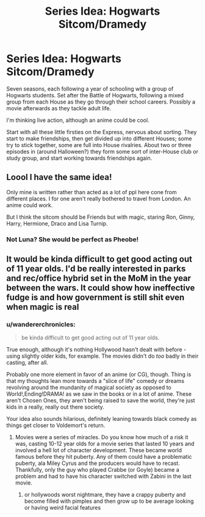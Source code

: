 #+TITLE: Series Idea: Hogwarts Sitcom/Dramedy

* Series Idea: Hogwarts Sitcom/Dramedy
:PROPERTIES:
:Author: wandererchronicles
:Score: 18
:DateUnix: 1566604905.0
:DateShort: 2019-Aug-24
:FlairText: Prompt
:END:
Seven seasons, each following a year of schooling with a group of Hogwarts students. Set after the Battle of Hogwarts, following a mixed group from each House as they go through their school careers. Possibly a movie afterwards as they tackle adult life.

I'm thinking live action, although an anime could be cool.

Start with all these little firsties on the Express, nervous about sorting. They start to make friendships, then get divided up into different Houses; some try to stick together, some are full into House rivalries. About two or three episodes in (around Halloween?) they form some sort of inter-House club or study group, and start working towards friendships again.


** Loool I have the same idea!

Only mine is written rather than acted as a lot of ppl here cone from different places. I for one aren't really bothered to travel from London. An anime could work.

But I think the sitcom should be Friends but with magic, staring Ron, Ginny, Harry, Hermione, Draco and Lisa Turnip.
:PROPERTIES:
:Author: LilBaby90210
:Score: 8
:DateUnix: 1566606290.0
:DateShort: 2019-Aug-24
:END:

*** Not Luna? She would be perfect as Pheobe!
:PROPERTIES:
:Author: kht777
:Score: 3
:DateUnix: 1566618720.0
:DateShort: 2019-Aug-24
:END:


** It would be kinda difficult to get good acting out of 11 year olds. I'd be really interested in parks and rec/office hybrid set in the MoM in the year between the wars. It could show how ineffective fudge is and how government is still shit even when magic is real
:PROPERTIES:
:Author: hamstersmagic
:Score: 6
:DateUnix: 1566609179.0
:DateShort: 2019-Aug-24
:END:

*** u/wandererchronicles:
#+begin_quote
  be kinda difficult to get good acting out of 11 year olds.
#+end_quote

True enough, although it's nothing Hollywood hasn't dealt with before - using slightly older kids, for example. The movies didn't do /too/ badly in their casting, after all.

Probably one more element in favor of an anime (or CG), though. Thing is that my thoughts lean more towards a "slice of life" comedy or dreams revolving around the mundanity of magical society as opposed to World!,Ending!DRAMA! as we saw in the books or in a lot of anime. These aren't Chosen Ones, they aren't being raised to save the world, they're just kids in a really, really out there society.

Your idea also sounds hilarious, definitely leaning towards black comedy as things get closer to Voldemort's return.
:PROPERTIES:
:Author: wandererchronicles
:Score: 4
:DateUnix: 1566609690.0
:DateShort: 2019-Aug-24
:END:

**** Movies were a series of miracles. Do you know how much of a risk it was, casting 10-12 year olds for a movie series that lasted 10 years and involved a hell lot of character development. These became world famous before they hit puberty. Any of them could have a problematic puberty, ala Miley Cyrus and the producers would have to recast. Thankfully, only the guy who played Crabbe (or Goyle) became a problem and had to have his character switched with Zabini in the last movie.
:PROPERTIES:
:Author: JaimeJabs
:Score: 5
:DateUnix: 1566627883.0
:DateShort: 2019-Aug-24
:END:

***** or hollywoods worst nightmare, they have a crappy puberty and become filled with pimples and then grow up to be average looking or having weird facial features
:PROPERTIES:
:Author: CommanderL3
:Score: 5
:DateUnix: 1566629424.0
:DateShort: 2019-Aug-24
:END:
